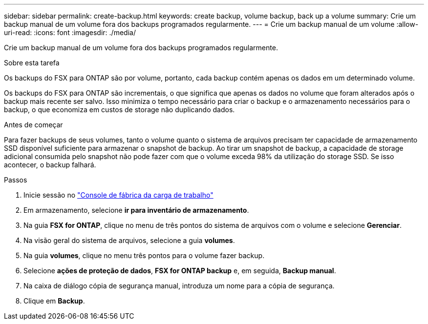 ---
sidebar: sidebar 
permalink: create-backup.html 
keywords: create backup, volume backup, back up a volume 
summary: Crie um backup manual de um volume fora dos backups programados regularmente. 
---
= Crie um backup manual de um volume
:allow-uri-read: 
:icons: font
:imagesdir: ./media/


[role="lead"]
Crie um backup manual de um volume fora dos backups programados regularmente.

.Sobre esta tarefa
Os backups do FSX para ONTAP são por volume, portanto, cada backup contém apenas os dados em um determinado volume.

Os backups do FSX para ONTAP são incrementais, o que significa que apenas os dados no volume que foram alterados após o backup mais recente ser salvo. Isso minimiza o tempo necessário para criar o backup e o armazenamento necessários para o backup, o que economiza em custos de storage não duplicando dados.

.Antes de começar
Para fazer backups de seus volumes, tanto o volume quanto o sistema de arquivos precisam ter capacidade de armazenamento SSD disponível suficiente para armazenar o snapshot de backup. Ao tirar um snapshot de backup, a capacidade de storage adicional consumida pelo snapshot não pode fazer com que o volume exceda 98% da utilização do storage SSD. Se isso acontecer, o backup falhará.

.Passos
. Inicie sessão no link:https://console.workloads.netapp.com/["Console de fábrica da carga de trabalho"^]
. Em armazenamento, selecione *ir para inventário de armazenamento*.
. Na guia *FSX for ONTAP*, clique no menu de três pontos do sistema de arquivos com o volume e selecione *Gerenciar*.
. Na visão geral do sistema de arquivos, selecione a guia *volumes*.
. Na guia *volumes*, clique no menu três pontos para o volume fazer backup.
. Selecione *ações de proteção de dados*, *FSX for ONTAP backup* e, em seguida, *Backup manual*.
. Na caixa de diálogo cópia de segurança manual, introduza um nome para a cópia de segurança.
. Clique em *Backup*.

